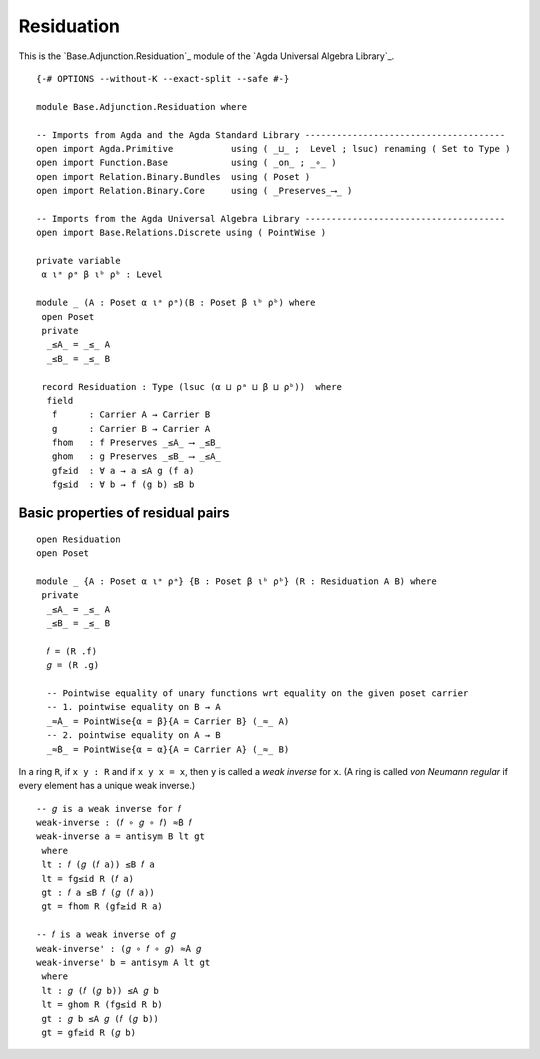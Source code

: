 .. FILE      : Base/Adjunction/Residuation.lagda.rst
.. AUTHOR    : William DeMeo
.. DATE      : 30 Aug 2021
.. UPDATED   : 02 Jun 2022
.. COPYRIGHT : (c) 2022 Jacques Carette and William DeMeo

.. _residuation:

Residuation
~~~~~~~~~~~

This is the `Base.Adjunction.Residuation`_ module of the `Agda Universal Algebra Library`_.

::

  {-# OPTIONS --without-K --exact-split --safe #-}

  module Base.Adjunction.Residuation where

  -- Imports from Agda and the Agda Standard Library --------------------------------------
  open import Agda.Primitive           using ( _⊔_ ;  Level ; lsuc) renaming ( Set to Type )
  open import Function.Base            using ( _on_ ; _∘_ )
  open import Relation.Binary.Bundles  using ( Poset )
  open import Relation.Binary.Core     using ( _Preserves_⟶_ )

  -- Imports from the Agda Universal Algebra Library --------------------------------------
  open import Base.Relations.Discrete using ( PointWise )

  private variable
   α ιᵃ ρᵃ β ιᵇ ρᵇ : Level

  module _ (A : Poset α ιᵃ ρᵃ)(B : Poset β ιᵇ ρᵇ) where
   open Poset
   private
    _≤A_ = _≤_ A
    _≤B_ = _≤_ B

   record Residuation : Type (lsuc (α ⊔ ρᵃ ⊔ β ⊔ ρᵇ))  where
    field
     f      : Carrier A → Carrier B
     g      : Carrier B → Carrier A
     fhom   : f Preserves _≤A_ ⟶ _≤B_
     ghom   : g Preserves _≤B_ ⟶ _≤A_
     gf≥id  : ∀ a → a ≤A g (f a)
     fg≤id  : ∀ b → f (g b) ≤B b


.. _basic-properties-of-residual-pairs:

Basic properties of residual pairs
^^^^^^^^^^^^^^^^^^^^^^^^^^^^^^^^^^

::

  open Residuation
  open Poset

  module _ {A : Poset α ιᵃ ρᵃ} {B : Poset β ιᵇ ρᵇ} (R : Residuation A B) where
   private
    _≤A_ = _≤_ A
    _≤B_ = _≤_ B

    𝑓 = (R .f)
    𝑔 = (R .g)

    -- Pointwise equality of unary functions wrt equality on the given poset carrier
    -- 1. pointwise equality on B → A
    _≈̇A_ = PointWise{α = β}{A = Carrier B} (_≈_ A)
    -- 2. pointwise equality on A → B
    _≈̇B_ = PointWise{α = α}{A = Carrier A} (_≈_ B)

In a ring ``R``, if ``x y : R`` and if ``x y x = x``, then ``y`` is called a *weak
inverse* for ``x``. (A ring is called *von Neumann regular* if every element has a
unique weak inverse.)

::

   -- 𝑔 is a weak inverse for 𝑓
   weak-inverse : (𝑓 ∘ 𝑔 ∘ 𝑓) ≈̇B 𝑓
   weak-inverse a = antisym B lt gt
    where
    lt : 𝑓 (𝑔 (𝑓 a)) ≤B 𝑓 a
    lt = fg≤id R (𝑓 a)
    gt : 𝑓 a ≤B 𝑓 (𝑔 (𝑓 a))
    gt = fhom R (gf≥id R a)

   -- 𝑓 is a weak inverse of 𝑔
   weak-inverse' : (𝑔 ∘ 𝑓 ∘ 𝑔) ≈̇A 𝑔
   weak-inverse' b = antisym A lt gt
    where
    lt : 𝑔 (𝑓 (𝑔 b)) ≤A 𝑔 b
    lt = ghom R (fg≤id R b)
    gt : 𝑔 b ≤A 𝑔 (𝑓 (𝑔 b))
    gt = gf≥id R (𝑔 b)

